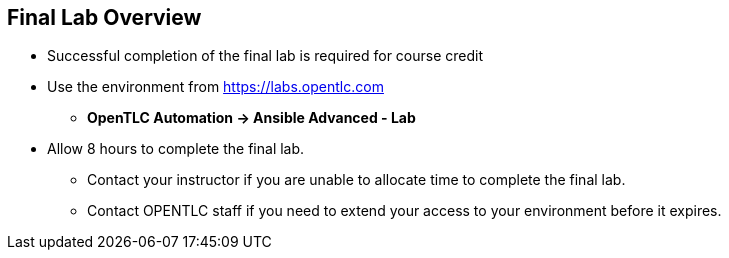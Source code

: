 ifdef::revealjs_slideshow[]

[#cover,data-background-image="image/1156524-bg_redhat.png" data-background-color="#cc0000"]
== &nbsp;

[#cover-h1]
Red Hat^(R)^ Ansible Automation Platform 2 - Content Creator

[#cover-h2]
Final Lab

[#cover-logo]
image::{revealjs_cover_image}[]

endif::[]


== Final Lab Overview
:linkattrs:

* Successful completion of the final lab is required for course credit

* Use the environment from link:https://labs.opentlc.com[https://labs.opentlc.com^]
** *OpenTLC Automation -> Ansible Advanced - Lab*

* Allow 8 hours to complete the final lab.
** Contact your instructor if you are unable to allocate time to complete the final lab.
** Contact OPENTLC staff if you need to extend your access to your environment before it expires.

